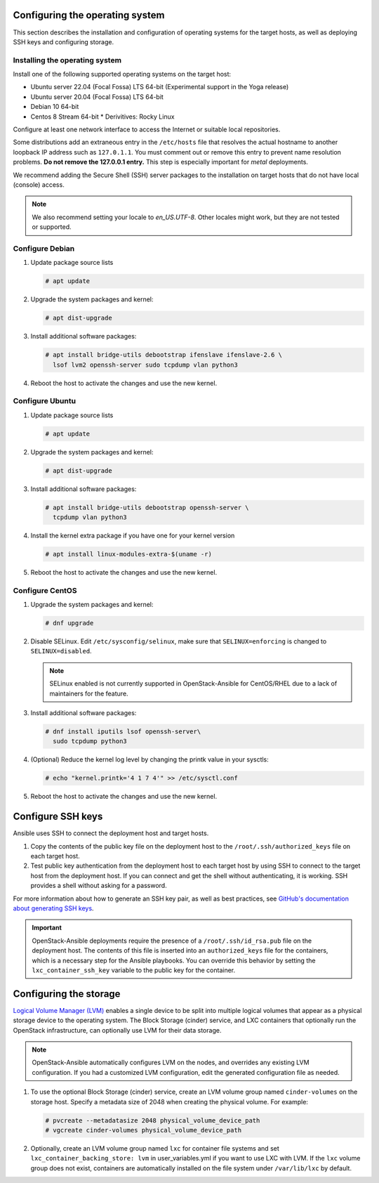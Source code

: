 Configuring the operating system
================================

This section describes the installation and configuration of operating
systems for the target hosts, as well as deploying SSH keys and
configuring storage.

Installing the operating system
~~~~~~~~~~~~~~~~~~~~~~~~~~~~~~~

Install one of the following supported operating systems on the
target host:

* Ubuntu server 22.04 (Focal Fossa) LTS 64-bit (Experimental support in the Yoga release)
* Ubuntu server 20.04 (Focal Fossa) LTS 64-bit
* Debian 10 64-bit
* Centos 8 Stream 64-bit
  * Derivitives: Rocky Linux

Configure at least one network interface to access the Internet or
suitable local repositories.

Some distributions add an extraneous entry in the ``/etc/hosts`` file that
resolves the actual hostname to another loopback IP address such as
``127.0.1.1``. You must comment out or remove this entry to prevent name
resolution problems. **Do not remove the 127.0.0.1 entry.**
This step is especially important for `metal` deployments.

We recommend adding the Secure Shell (SSH) server packages to the
installation on target hosts that do not have local (console) access.

.. note::

   We also recommend setting your locale to `en_US.UTF-8`. Other locales might
   work, but they are not tested or supported.


Configure Debian
~~~~~~~~~~~~~~~~

#. Update package source lists

   .. code-block:: shell-session

       # apt update

#. Upgrade the system packages and kernel:

   .. code-block:: shell-session

       # apt dist-upgrade

#. Install additional software packages:

   .. code-block:: shell-session

       # apt install bridge-utils debootstrap ifenslave ifenslave-2.6 \
         lsof lvm2 openssh-server sudo tcpdump vlan python3

#. Reboot the host to activate the changes and use the new kernel.


Configure Ubuntu
~~~~~~~~~~~~~~~~

#. Update package source lists

   .. code-block:: shell-session

       # apt update

#. Upgrade the system packages and kernel:

   .. code-block:: shell-session

       # apt dist-upgrade

#. Install additional software packages:

   .. code-block:: shell-session

       # apt install bridge-utils debootstrap openssh-server \
         tcpdump vlan python3

#. Install the kernel extra package if you have one for your kernel version \

   .. code-block:: shell-session

       # apt install linux-modules-extra-$(uname -r)

#. Reboot the host to activate the changes and use the new kernel.


Configure CentOS
~~~~~~~~~~~~~~~~

#. Upgrade the system packages and kernel:

   .. code-block:: shell-session

       # dnf upgrade

#. Disable SELinux. Edit ``/etc/sysconfig/selinux``, make sure that
   ``SELINUX=enforcing`` is changed to ``SELINUX=disabled``.

   .. note::

      SELinux enabled is not currently supported in OpenStack-Ansible
      for CentOS/RHEL due to a lack of maintainers for the feature.


#. Install additional software packages:

   .. code-block:: shell-session

       # dnf install iputils lsof openssh-server\
         sudo tcpdump python3


#. (Optional) Reduce the kernel log level by changing the printk
   value in your sysctls:

   .. code-block:: shell-session

      # echo "kernel.printk='4 1 7 4'" >> /etc/sysctl.conf


#. Reboot the host to activate the changes and use the new kernel.


Configure SSH keys
==================

Ansible uses SSH to connect the deployment host and target hosts.

#. Copy the contents of the public key file on the deployment host to
   the ``/root/.ssh/authorized_keys`` file on each target host.

#. Test public key authentication from the deployment host to each target
   host by using SSH to connect to the target host from the deployment host.
   If you can connect and get the shell without authenticating, it
   is working. SSH provides a shell without asking for a
   password.

For more information about how to generate an SSH key pair, as well as best
practices, see `GitHub's documentation about generating SSH keys`_.

.. _GitHub's documentation about generating SSH keys: https://help.github.com/articles/generating-ssh-keys/

.. important::

   OpenStack-Ansible deployments require the presence of a
   ``/root/.ssh/id_rsa.pub`` file on the deployment host.
   The contents of this file is inserted into an
   ``authorized_keys`` file for the containers, which is a
   necessary step for the Ansible playbooks. You can
   override this behavior by setting the
   ``lxc_container_ssh_key`` variable to the public key for
   the container.

Configuring the storage
=======================

`Logical Volume Manager (LVM)`_ enables a single device to be split into
multiple logical volumes that appear as a physical storage device to the
operating system. The Block Storage (cinder) service, and LXC containers
that optionally run the OpenStack infrastructure,
can optionally use LVM for their data storage.

.. note::

   OpenStack-Ansible automatically configures LVM on the nodes, and
   overrides any existing LVM configuration. If you had a customized LVM
   configuration, edit the generated configuration file as needed.

#. To use the optional Block Storage (cinder) service, create an LVM
   volume group named ``cinder-volumes`` on the storage host. Specify a metadata
   size of 2048 when creating the physical volume. For example:

   .. code-block:: shell-session

       # pvcreate --metadatasize 2048 physical_volume_device_path
       # vgcreate cinder-volumes physical_volume_device_path

#. Optionally, create an LVM volume group named ``lxc`` for container file
   systems and set ``lxc_container_backing_store: lvm`` in user_variables.yml
   if you want to use LXC with LVM. If the ``lxc`` volume group does not
   exist, containers are automatically installed on the file system under
   ``/var/lib/lxc`` by default.

.. _Logical Volume Manager (LVM): https://en.wikipedia.org/wiki/Logical_Volume_Manager_(Linux)
